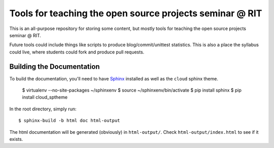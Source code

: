Tools for teaching the open source projects seminar @ RIT
=========================================================

This is an all-purpose repository for storing some content, but mostly tools for
teaching the open source projects seminar @ RIT.

Future tools could include things like scripts to produce blog/commit/unittest
statistics.  This is also a place the syllabus could live, where students could
fork and produce pull requests.

Building the Documentation
--------------------------

To build the documentation, you'll need to have
`Sphinx <http://sphinx.pocoo.org/>`_ installed as well as the ``cloud``
sphinx theme.

 $ virtualenv --no-site-packages ~/sphinxenv
 $ source ~/sphinxenv/bin/activate
 $ pip install sphinx
 $ pip install cloud_sptheme

In the root directory, simply run::

 $ sphinx-build -b html doc html-output

The html documentation will be generated (obviously) in ``html-output/``.  Check
``html-output/index.html`` to see if it exists.

